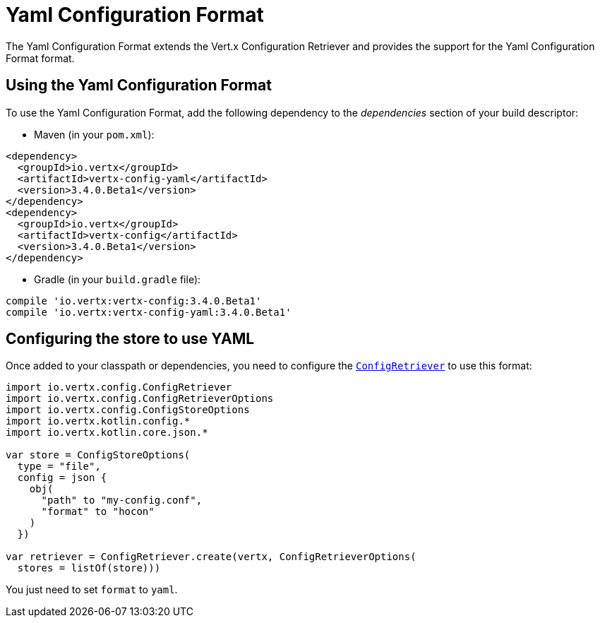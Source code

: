 = Yaml Configuration Format

The Yaml Configuration Format extends the Vert.x Configuration Retriever and provides the
support for the Yaml Configuration Format format.

== Using the Yaml Configuration Format

To use the Yaml Configuration Format, add the following dependency to the
_dependencies_ section of your build descriptor:

* Maven (in your `pom.xml`):

[source,xml,subs="+attributes"]
----
<dependency>
  <groupId>io.vertx</groupId>
  <artifactId>vertx-config-yaml</artifactId>
  <version>3.4.0.Beta1</version>
</dependency>
<dependency>
  <groupId>io.vertx</groupId>
  <artifactId>vertx-config</artifactId>
  <version>3.4.0.Beta1</version>
</dependency>
----

* Gradle (in your `build.gradle` file):

[source,groovy,subs="+attributes"]
----
compile 'io.vertx:vertx-config:3.4.0.Beta1'
compile 'io.vertx:vertx-config-yaml:3.4.0.Beta1'
----

== Configuring the store to use YAML

Once added to your classpath or dependencies, you need to configure the
`link:../../apidocs/io/vertx/config/ConfigRetriever.html[ConfigRetriever]` to use this format:

[source, kotlin]
----
import io.vertx.config.ConfigRetriever
import io.vertx.config.ConfigRetrieverOptions
import io.vertx.config.ConfigStoreOptions
import io.vertx.kotlin.config.*
import io.vertx.kotlin.core.json.*

var store = ConfigStoreOptions(
  type = "file",
  config = json {
    obj(
      "path" to "my-config.conf",
      "format" to "hocon"
    )
  })

var retriever = ConfigRetriever.create(vertx, ConfigRetrieverOptions(
  stores = listOf(store)))

----

You just need to set `format` to `yaml`.